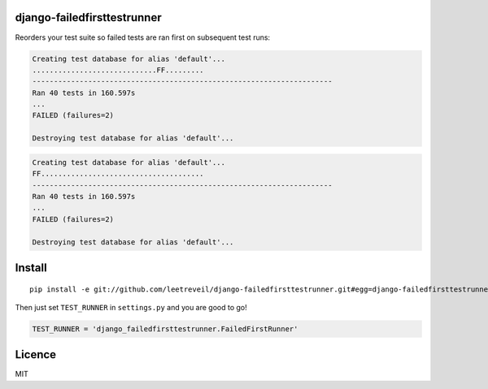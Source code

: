 django-failedfirsttestrunner
-----

Reorders your test suite so failed tests are ran first on subsequent test runs:

.. code:: bash

    Creating test database for alias 'default'...
    .............................FF.........
    ----------------------------------------------------------------------
    Ran 40 tests in 160.597s
    ...
    FAILED (failures=2)

    Destroying test database for alias 'default'...

.. code:: bash

    Creating test database for alias 'default'...
    FF......................................
    ----------------------------------------------------------------------
    Ran 40 tests in 160.597s
    ...
    FAILED (failures=2)

    Destroying test database for alias 'default'...

Install
-----

::

    pip install -e git://github.com/leetreveil/django-failedfirsttestrunner.git#egg=django-failedfirsttestrunner

Then just set ``TEST_RUNNER`` in ``settings.py`` and you are good to go!

.. code:: python

    TEST_RUNNER = 'django_failedfirsttestrunner.FailedFirstRunner'

Licence
----
MIT